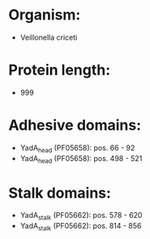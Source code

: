 * Organism:
- Veillonella criceti
* Protein length:
- 999
* Adhesive domains:
- YadA_head (PF05658): pos. 66 - 92
- YadA_head (PF05658): pos. 498 - 521
* Stalk domains:
- YadA_stalk (PF05662): pos. 578 - 620
- YadA_stalk (PF05662): pos. 814 - 856

